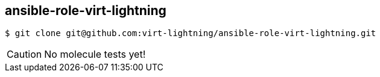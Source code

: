 == ansible-role-virt-lightning

----
$ git clone git@github.com:virt-lightning/ansible-role-virt-lightning.git
----

CAUTION: No molecule tests yet!
